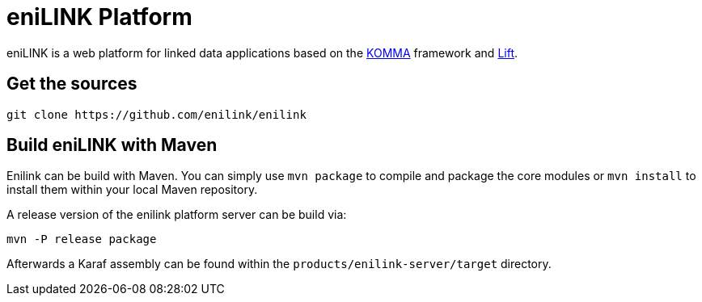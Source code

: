 = eniLINK Platform

eniLINK is a web platform for linked data applications based on the http://github.com/komma/komma[KOMMA] framework
and http://liftweb.net[Lift].

== Get the sources

[source,text]
----
git clone https://github.com/enilink/enilink
----

== Build eniLINK with Maven

Enilink can be build with Maven. You can simply use `mvn package` 
to compile and package the core modules or `mvn install` to install 
them within your local Maven repository.

A release version of the enilink platform server can be build via:

[source,text]
----
mvn -P release package
----

Afterwards a Karaf assembly can be found within
the `products/enilink-server/target` directory.